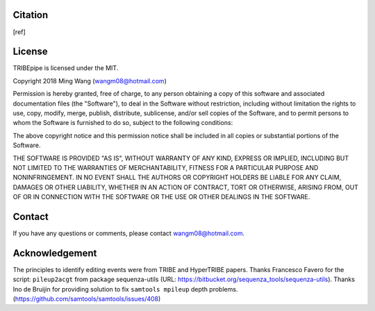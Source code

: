 .. TRIBEpipe documentation master file, created by
   sphinx-quickstart on Tue Jun 19 13:09:42 2018.
   You can adapt this file completely to your liking, but it should at least
   contain the root `toctree` directive.

.. _citation:

Citation
====================================

[ref]


.. _license:

License
====================================

TRIBEpipe is licensed under the  MIT. 


Copyright 2018 Ming Wang (wangm08@hotmail.com)

Permission is hereby granted, free of charge, to any person obtaining a copy of this software and associated documentation files (the "Software"), to deal in the Software without restriction, including without limitation the rights to use, copy, modify, merge, publish, distribute, sublicense, and/or sell copies of the Software, and to permit persons to whom the Software is furnished to do so, subject to the following conditions:

The above copyright notice and this permission notice shall be included in all copies or substantial portions of the Software.

THE SOFTWARE IS PROVIDED "AS IS", WITHOUT WARRANTY OF ANY KIND, EXPRESS OR IMPLIED, INCLUDING BUT NOT LIMITED TO THE WARRANTIES OF MERCHANTABILITY, FITNESS FOR A PARTICULAR PURPOSE AND NONINFRINGEMENT. IN NO EVENT SHALL THE AUTHORS OR COPYRIGHT HOLDERS BE LIABLE FOR ANY CLAIM, DAMAGES OR OTHER LIABILITY, WHETHER IN AN ACTION OF CONTRACT, TORT OR OTHERWISE, ARISING FROM, OUT OF OR IN CONNECTION WITH THE SOFTWARE OR THE USE OR OTHER DEALINGS IN THE SOFTWARE.



.. _contact:

Contact
====================================

If you have any questions or comments, please contact wangm08@hotmail.com.



.. _acknowledgement:

Acknowledgement
================

The principles to identify editing events were from TRIBE and HyperTRIBE papers. Thanks Francesco Favero for the script: ``pileup2acgt`` from package sequenza-utils (URL: https://bitbucket.org/sequenza_tools/sequenza-utils). Thanks Ino de Bruijin for providing solution to fix ``samtools mpileup`` depth problems. (https://github.com/samtools/samtools/issues/408)
